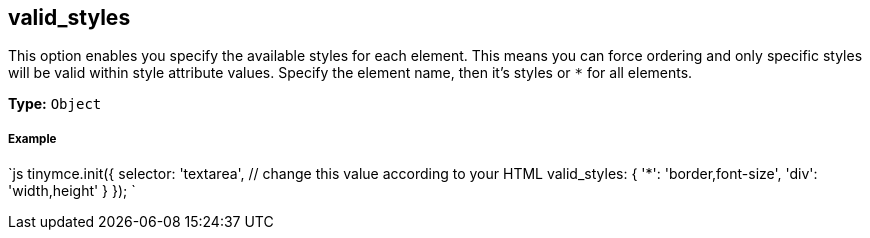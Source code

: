 == valid_styles

This option enables you specify the available styles for each element. This means you can force ordering and only specific styles will be valid within style attribute values. Specify the element name, then it's styles or `*` for all elements.

*Type:* `Object`

[discrete]
===== Example

`js
tinymce.init({
  selector: 'textarea',  // change this value according to your HTML
  valid_styles: {
    '*': 'border,font-size',
    'div': 'width,height'
  }
});
`
